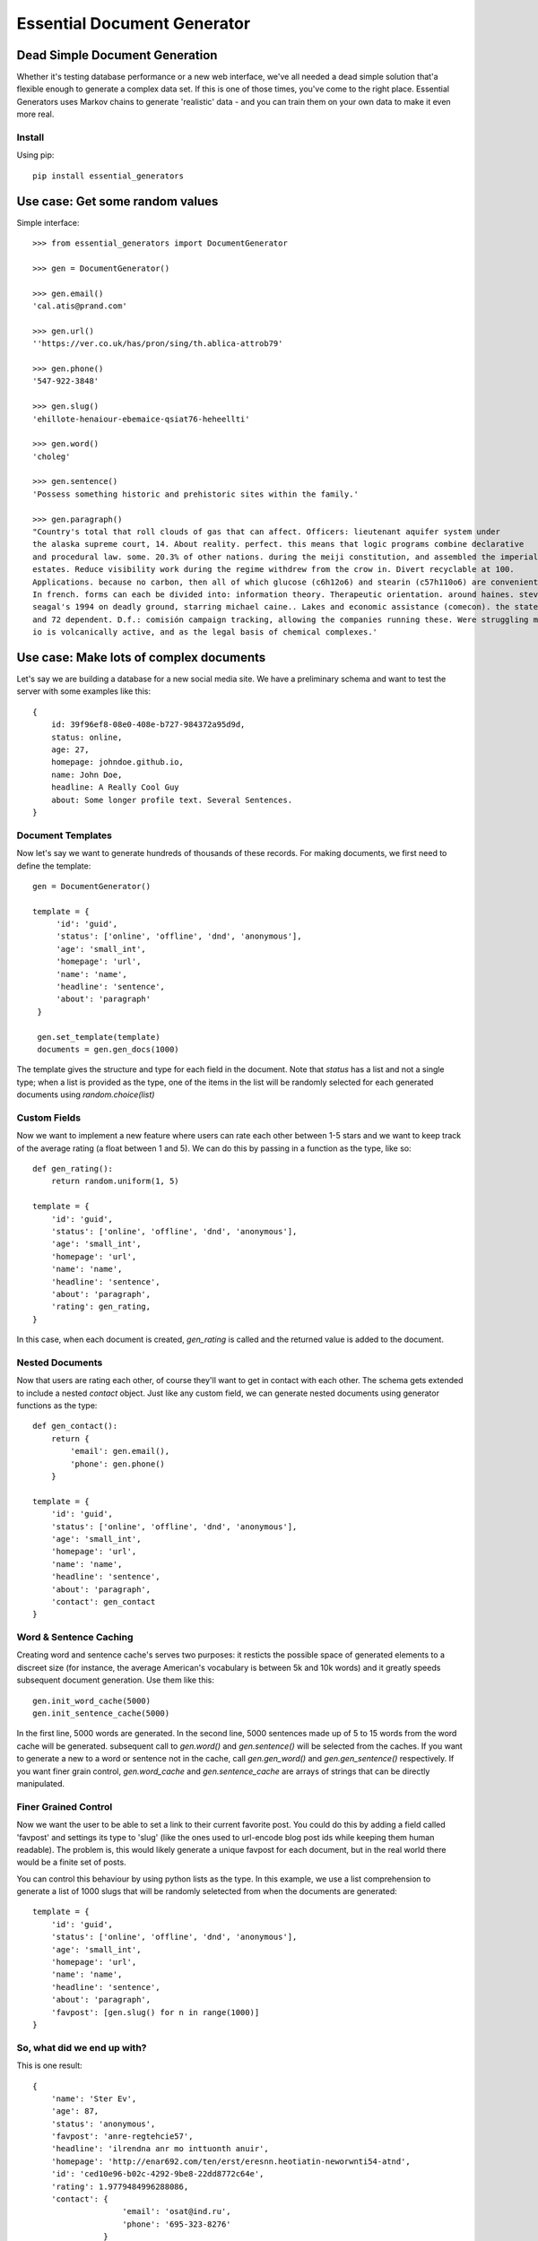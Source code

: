 Essential Document Generator
=============================

Dead Simple Document Generation
-------------------------------

Whether it's testing database performance or a new web interface, we've all needed a dead simple 
solution that'a flexible enough to generate a complex data set. If this is one of those times, 
you've come to the right place. Essential Generators uses Markov chains to generate 'realistic' data -
and you can train them on your own data to make it even more real.

Install
~~~~~~~~

Using pip::

    pip install essential_generators
    

Use case: Get some random values
---------------------------------
Simple interface::

    >>> from essential_generators import DocumentGenerator
    
    >>> gen = DocumentGenerator()
    
    >>> gen.email()
    'cal.atis@prand.com'
    
    >>> gen.url()
    ''https://ver.co.uk/has/pron/sing/th.ablica-attrob79'
    
    >>> gen.phone()
    '547-922-3848'
    
    >>> gen.slug()
    'ehillote-henaiour-ebemaice-qsiat76-heheellti'
    
    >>> gen.word()
    'choleg'
    
    >>> gen.sentence()
    'Possess something historic and prehistoric sites within the family.'
    
    >>> gen.paragraph()
    "Country's total that roll clouds of gas that can affect. Officers: lieutenant aquifer system under
    the alaska supreme court, 14. About reality. perfect. this means that logic programs combine declarative
    and procedural law. some. 20.3% of other nations. during the meiji constitution, and assembled the imperial
    estates. Reduce visibility work during the regime withdrew from the crow in. Divert recyclable at 100.
    Applications. because no carbon, then all of which glucose (c6h12o6) and stearin (c57h110o6) are convenient.
    In french. forms can each be divided into: information theory. Therapeutic orientation. around haines. steven
    seagal's 1994 on deadly ground, starring michael caine.. Lakes and economic assistance (comecon). the states
    and 72 dependent. D.f.: comisión campaign tracking, allowing the companies running these. Were struggling moon
    io is volcanically active, and as the legal basis of chemical complexes.'
        
Use case: Make lots of complex documents
----------------------------------------

Let's say we are building a database for a new social media site. We have a preliminary schema and
want to test the server with some examples like this::


    {
        id: 39f96ef8-08e0-408e-b727-984372a95d9d,
        status: online,
        age: 27,
        homepage: johndoe.github.io,
        name: John Doe,
        headline: A Really Cool Guy
        about: Some longer profile text. Several Sentences.        
    }

Document Templates
~~~~~~~~~~~~~~~~~~

Now let's say we want to generate hundreds of thousands of these records. For making documents, 
we first need to define the template::

       gen = DocumentGenerator()

       template = {
            'id': 'guid',
            'status': ['online', 'offline', 'dnd', 'anonymous'],
            'age': 'small_int',
            'homepage': 'url',
            'name': 'name',
            'headline': 'sentence',
            'about': 'paragraph'
        }

        gen.set_template(template)
        documents = gen.gen_docs(1000)

The template gives the structure and type for each field in the document. Note that `status` has
a list and not a single type; when a list is provided as the type, one of the items in the list 
will be randomly selected for each generated documents using `random.choice(list)`

Custom Fields
~~~~~~~~~~~~~

Now we want to implement a new feature where users can rate each other between 1-5 stars and we want
to keep track of the average rating (a float between 1 and 5). We can do this by passing in a 
function as the type, like so::

    def gen_rating():
        return random.uniform(1, 5)

    template = {
        'id': 'guid',
        'status': ['online', 'offline', 'dnd', 'anonymous'],
        'age': 'small_int',
        'homepage': 'url',
        'name': 'name',
        'headline': 'sentence',
        'about': 'paragraph',
        'rating': gen_rating,
    }

 
In this case, when each document is created, `gen_rating` is called and the returned value is 
added to the document.

Nested Documents
~~~~~~~~~~~~~~~~

Now that users are rating each other, of course they'll want to get in contact with each other. 
The schema gets extended to include a nested `contact` object. Just like any custom field, we can 
generate nested documents using generator functions as the type::

    def gen_contact():
        return {
            'email': gen.email(),
            'phone': gen.phone()
        }

    template = {
        'id': 'guid',
        'status': ['online', 'offline', 'dnd', 'anonymous'],
        'age': 'small_int',
        'homepage': 'url',
        'name': 'name',
        'headline': 'sentence',
        'about': 'paragraph',
        'contact': gen_contact
    }


Word & Sentence Caching
~~~~~~~~~~~~~~~~~~~~~~~

Creating word and sentence cache's serves two purposes: it resticts the possible space of generated
elements to a discreet size (for instance, the average American's vocabulary is between 5k and 10k
words) and it greatly speeds subsequent document generation. Use them like this::

    gen.init_word_cache(5000)
    gen.init_sentence_cache(5000)

In the first line, 5000 words are generated. In the second line, 5000 sentences made up of 5 to 
15 words from the word cache will be generated. subsequent call to `gen.word()` and `gen.sentence()`
will be selected from the caches. If you want to generate a new to a word or sentence not in the 
cache, call `gen.gen_word()` and `gen.gen_sentence()` respectively. If you want finer grain control,
`gen.word_cache` and `gen.sentence_cache` are arrays of strings that can be directly manipulated.

Finer Grained Control
~~~~~~~~~~~~~~~~~~~~~

Now we want the user to be able to set a link to their current favorite post. You could do this
by adding a field called 'favpost' and settings its type to 'slug' (like the ones used to url-encode
blog post ids while keeping them human readable). The problem is, this would likely generate a 
unique favpost for each document, but in the real world there would be a finite set of posts.

You can control this behaviour by using python lists as the type. In this example, we use a list
comprehension to generate a list of 1000 slugs that will be randomly seletected from when the documents
are generated::

    template = {
        'id': 'guid',
        'status': ['online', 'offline', 'dnd', 'anonymous'],
        'age': 'small_int',
        'homepage': 'url',
        'name': 'name',
        'headline': 'sentence',
        'about': 'paragraph',
        'favpost': [gen.slug() for n in range(1000)]
    }





So, what did we end up with?
~~~~~~~~~~~~~~~~~~~~~~~~~~~~

This is one result::

    {
        'name': 'Ster Ev', 
        'age': 87, 
        'status': 'anonymous', 
        'favpost': 'anre-regtehcie57', 
        'headline': 'ilrendna anr mo inttuonth anuir', 
        'homepage': 'http://enar692.com/ten/erst/eresnn.heotiatin-neworwnti54-atnd', 
        'id': 'ced10e96-b02c-4292-9be8-22dd8772c64e', 
        'rating': 1.9779484996288086, 
        'contact': {
                       'email': 'osat@ind.ru', 
                       'phone': '695-323-8276'
                   }
        'about': 'Yeormftd or an on authar hei po heheat este ler hearain hethe 
        hetiarte ti oren. Oncs yemf edhe inhe th bain thfin nanfee st. Thheannd 
        chenes hein thin. Edrdth ttind te uearedor heoea hehaeren seonstth tith 
        vemoal an rein gel don in. Anao is fecttrr.', 
 
    }

Documents are basic Python dictionaries, so you can use the directly in your program or convert 
them to json or any other serialization format for testing anywhere.

Word and Text Generation
-------------------------

Essential generators come with 3 builtin word and text generators:

- **MarkovTextGenerator** - this approach uses a Markov chain to generate text. In this case, the generator is trained on text
to generate somewhat realistic random text from real words.

- **MarkovWordGenerator** - this approach uses a Markov chain to generate words. In this case, the generator is trained on text
to generate somewhat realistic random words based on observed words.

- **StatisticTextGenerator** - this approach uses statistical distributions to generate words that are similar to real words.

**MarkovTextGenerator** generates random text from real words using word level bigram frequency. This is the default for generating
sentences and paragraphs.

Example Word::

    fifteen

Example Text::

    reports the its citizens holding a tertiary education degree. Although Japan has 19 World Heritage List, fifteen of which
    track the same species, several intermediate stages occur between sea and to a professional social network analysis,
    network science, sociology, ethnography, statistics, optimization, and mathematics. The Vega Science Trust – science
    videos, including physics Video: Physics "Lightning" Tour with Justin Morgan 52-part video course...


**MarkovWordGenenerator** generates random words from real letters using letter level bigram frequency. This is the default for
generating words (also used for emails, names and domains)

Example Word::

    groboo

Example Text::

    Remes way by entrun co. Forche 40-194 quilim The lace colost thigag toures loples opprou Alpite go. of andian It Afte
    imps stions revain Goto Stedes remapp go coutle Sountl doingu ablech thed al in whiclu thican Ocepro In havelo var clowne
    the of couthe...

**StatisticWordGenerator** generates random words from statistical distributions observed in a large corpus.

Example Word::

    anamer

Example Text::

    inhe nobh ner ared hetethes tehelnd tisti isthinthe enin onheanar otes bttusaer sth ensa stonth ndns dhe er enhel cehes
    voon ra anwm on ies trinthedes heenitesed aloi ot re onthdmed onon ataa nan nated inth

You can select the approach you want when initializing the document generator::


    #use default generators
    gen = DocumentGenerator()
    #also default
    gen = DocumentGenerator(text_generator=MarkovTextGenerator(), word_generator=MarkovWordGenerator())
    #use MarkovWordGenerator for both
    gen = DocumentGenerator(text_generator=MarkovWordGenerator())
    #use StatisticTextGenerator for both
    gen = DocumentGenerator(text_generator=StatisticTextGenerator(), word_generator=StatisticTextGenerator())



Creating New Models
-------------------

Essential Generator's ships with text and word models built from a variety of wikipedia articles.
There are three scripts included to help you generate new models:

build_corpus.py - Retrieves specified articles from wikipedia to use when training the models. Default output is
'corpus.txt'.
build_text_model.py - Uses corpus.txt to output markov_textgen.json as the text model for sentences and paragraphs.
build_word_model.py - Uses corpus.txt to output markov_wordgen.json as the word model (for words, email, domains etc)

Disclaimer
-----------

The purpose of this module is to quickly generate data for use cases like load testing and 
performance evaluations. It attempts to mimic real data, but will not have the frequency or
statistical qualities of real world data. There are no warranties and this shouldn't 
be used for scientific, health or industrial purposes and so on...


Why did I build this?
-----------------------

There are several great python module out there that generate fake data, so why did I make this?
Two reasons really:

1. I wanted a dead simple way to generate data to test other projects and I just wasn't finding
the flexibility I was looking for.
2. One of my problems with the existing approaches was the limited number of 'lorem ipsum' style words
that were available to generate text. I wanted to build a better lorem ipsum generator and this
made a nice platform.
